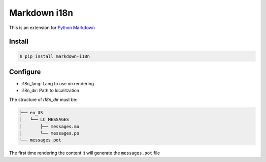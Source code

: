 Markdown i18n
=============

.. image:: https://travis-ci.org/gisce/markdown-i18n.svg?branch=master
    :target: https://travis-ci.org/gisce/markdown-i18n

This is an extension for `Python Markdown <http://pythonhosted.org/Markdown/>`_

Install
-------

.. code-block::

  $ pip install markdown-i18n

Configure
---------

* i18n_lang: Lang to use on rendering
* i18n_dir: Path to localitzation

The structure of `i18n_dir` must be:

.. code-block::

    ├── en_US
    │   └── LC_MESSAGES
    │       ├── messages.mo
    │       └── messages.po
    └── messages.pot

The first time rendering the content it will generate the ``messages.pot`` file
